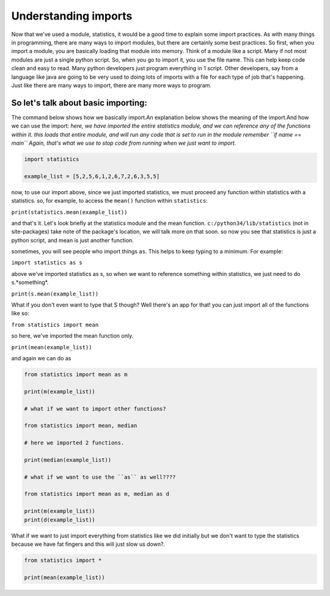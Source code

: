 .. _understanding_imports:

=====================
Understanding imports
=====================

Now that we've used a module, statistics, it would be a good time to
explain some import practices. As with many things in programming, there
are many ways to import modules, but there are certainly some best
practices.
So first, when you import a module, you are basically loading that
module into memory. Think of a module like a script. Many if not most modules
are just a single python script. So, when you go to import it, you use the file
name. This can help keep code clean and easy to read. Many python developers
just program everything in 1 script. Other developers, say from a language like
java are going to be very used to doing lots of imports with a file for each
type of job that's happening. Just like there are many ways to import, there
are many more ways to program.


So let's talk about basic importing:
====================================
The command below shows how we basically import.An explanation below shows the meaning of the import.And how we can use the import:
*here, we have imported the entire statistics module, and we can reference
any of the functions within it.
this loads that entire module, and will run any code that is
set to run in the module
remember ``if name == main`` Again, that's what we use to stop code
from running when we just want to import.*

.. code-block:: python

    import statistics
    
    example_list = [5,2,5,6,1,2,6,7,2,6,3,5,5]


now, to use our import above, since we just imported statistics,
we must proceed any function within statistics with a statistics.
so, for example, to access the ``mean()`` function within ``statistics``:

``print(statistics.mean(example_list))``


and that's it. Let's look briefly at the statistics module and the mean
function. ``c:/python34/lib/statistics``  (not in site-packages)
take note of the package's location, we will talk more on that soon.
so now you see that statistics is just a python script, and mean is
just another function.

sometimes, you will see people who import things ``as``. This
helps to keep typing to a minimum. For example:

``import statistics as s``

above we've imported statistics as s, so when we want to reference something
within statistics, we just need to do s.*something*.

``print(s.mean(example_list))``

What if you don't even want to type that S though? Well there's an app for that!
you can just import all of the functions like so:

``from statistics import mean``

so here, we've imported the mean function only.

``print(mean(example_list))``

and again we can do as

.. code-block:: python

    from statistics import mean as m
    
    print(m(example_list))

    # what if we want to import other functions?
    
    from statistics import mean, median
    
    # here we imported 2 functions.
    
    print(median(example_list))
    
    # what if we want to use the ``as`` as well????
    
    from statistics import mean as m, median as d
    
    print(m(example_list))
    print(d(example_list))


What if we want to just import everything from statistics like we did initially
but we don't want to type the statistics because we have
fat fingers and this will just slow us down?.


.. code-block:: python

    from statistics import *

    print(mean(example_list))
